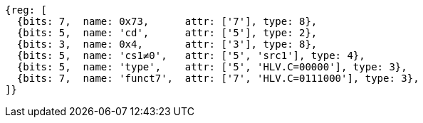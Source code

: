 [wavedrom, ,svg]
....
{reg: [
  {bits: 7,  name: 0x73,      attr: ['7'], type: 8},
  {bits: 5,  name: 'cd',      attr: ['5'], type: 2},
  {bits: 3,  name: 0x4,       attr: ['3'], type: 8},
  {bits: 5,  name: 'cs1≠0',   attr: ['5', 'src1'], type: 4},
  {bits: 5,  name: 'type',    attr: ['5', 'HLV.C=00000'], type: 3},
  {bits: 7,  name: 'funct7',  attr: ['7', 'HLV.C=0111000'], type: 3},
]}
....
